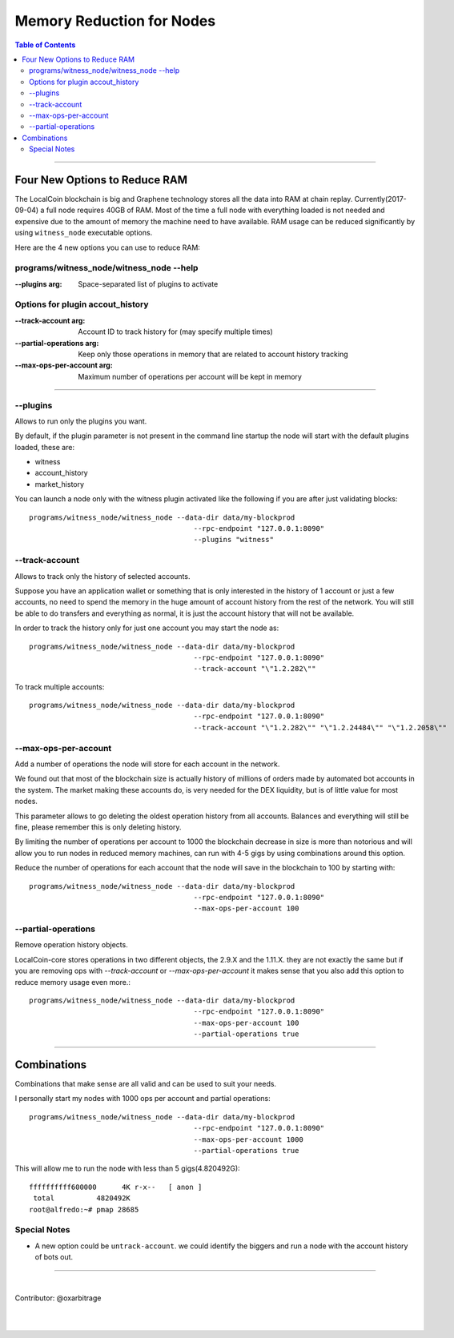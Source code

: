 
.. _memory-nodes:

***************************
Memory Reduction for Nodes 
***************************


.. contents:: Table of Contents
   :local:
   
-------

Four New Options to Reduce RAM
=========================================

The LocalCoin blockchain is big and Graphene technology stores all the data into RAM at chain replay. Currently(2017-09-04) a full node requires 40GB of RAM. Most of the time a full node with everything loaded is not needed and expensive due to the amount of memory the machine need to have available. RAM usage can be reduced significantly by using ``witness_node`` executable options.

Here are the 4 new options you can use to reduce RAM:

programs/witness_node/witness_node --help
------------------------------------------------

:--plugins arg:  Space-separated list of plugins to activate 

Options for plugin accout_history
----------------------------------------

:--track-account arg:  Account ID to track history for (may specify multiple times) 
:--partial-operations arg: Keep only those operations in memory that are related to account history tracking 
:--max-ops-per-account arg: Maximum number of operations per account will be kept in memory 

--------------

--plugins
--------------

Allows to run only the plugins you want.

By default, if the plugin parameter is not present in the command line startup the node will start with the default plugins loaded, these are:

- witness
- account_history
- market_history

You can launch a node only with the witness plugin activated like the following if you are after just validating blocks::

    programs/witness_node/witness_node --data-dir data/my-blockprod 
	                                   --rpc-endpoint "127.0.0.1:8090" 
	                                   --plugins "witness"


--track-account
----------------------------------

Allows to track only the history of selected accounts.

Suppose you have an application wallet or something that is only interested in the history of 1 account or just a few accounts, no need to spend the memory in the huge amount of account history from the rest of the network. You will still be able to do transfers and everything as normal, it is just the account history that will not be available.

In order to track the history only for just one account you may start the node as::

    programs/witness_node/witness_node --data-dir data/my-blockprod 
	                                   --rpc-endpoint "127.0.0.1:8090" 
	                                   --track-account "\"1.2.282\""


To track multiple accounts::

    programs/witness_node/witness_node --data-dir data/my-blockprod 
	                                   --rpc-endpoint "127.0.0.1:8090" 
	                                   --track-account "\"1.2.282\"" "\"1.2.24484\"" "\"1.2.2058\""

--max-ops-per-account
----------------------------------

Add a number of operations the node will store for each account in the network.

We found out that most of the blockchain size is actually history of millions of orders made by automated bot accounts in the system. The market making these accounts do, is very needed for the DEX liquidity, but is of little value for most nodes.

This parameter allows to go deleting the oldest operation history from all accounts. Balances and everything will still be fine, please remember this is only deleting history.

By limiting the number of operations per account to 1000 the blockchain decrease in size is more than notorious and will allow you to run nodes in reduced memory machines, can run with 4-5 gigs by using combinations around this option.

Reduce the number of operations for each account that the node will save in the blockchain to 100 by starting with::

    programs/witness_node/witness_node --data-dir data/my-blockprod 
	                                   --rpc-endpoint "127.0.0.1:8090" 
	                                   --max-ops-per-account 100
 
--partial-operations
----------------------------------

Remove operation history objects.

LocalCoin-core stores operations in two different objects, the 2.9.X and the 1.11.X. they are not exactly the same but if you are removing ops with `--track-account` or `--max-ops-per-account` it makes sense that you also add this option to reduce memory usage even more.::

    programs/witness_node/witness_node --data-dir data/my-blockprod 
	                                   --rpc-endpoint "127.0.0.1:8090" 
	                                   --max-ops-per-account 100 
	                                   --partial-operations true
 

-------------

Combinations
===========================

Combinations that make sense are all valid and can be used to suit your needs.

I personally start my nodes with 1000 ops per account and partial operations::

    programs/witness_node/witness_node --data-dir data/my-blockprod 
	                                   --rpc-endpoint "127.0.0.1:8090" 
	                                   --max-ops-per-account 1000 
	                                   --partial-operations true
   

This will allow me to run the node with less than 5 gigs(4.820492G)::

    ffffffffff600000      4K r-x--   [ anon ]
     total          4820492K
    root@alfredo:~# pmap 28685

Special Notes
---------------------

- A new option could be ``untrack-account``. we could identify the biggers and run a node with the account history of bots out.

-------------
  
|
  
Contributor: @oxarbitrage
 
 
|

|

